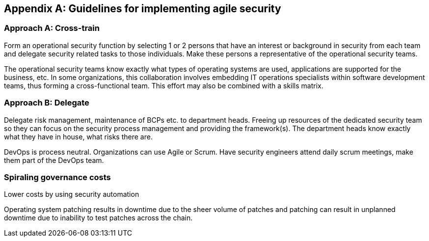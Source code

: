 
[appendix]
== Guidelines for implementing agile security

=== Approach A: Cross-train

Form an operational security function by selecting 1 or 2 persons that have an interest or background in security from each team and delegate security related tasks to those individuals. Make these persons a representative of the operational security teams.

The operational security teams know exactly what types of operating systems are used, applications are supported for the business, etc. In some organizations, this collaboration involves embedding IT operations specialists within software development teams, thus forming a cross-functional team. This effort may also be combined with a skills matrix.


=== Approach B: Delegate

Delegate risk management, maintenance of BCPs etc. to department heads. Freeing up resources of the dedicated security team so they can focus on the security process management and providing the framework(s). The department heads know exactly what they have in house, what risks there are.

DevOps is process neutral. Organizations can use Agile or Scrum. Have security engineers attend daily scrum meetings, make them part of the DevOps team.


=== Spiraling governance costs

Lower costs by using security automation

Operating system patching results in downtime due to the sheer volume of patches and patching can result in unplanned downtime due to inability to test patches across the chain.


